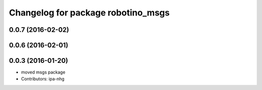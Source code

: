 ^^^^^^^^^^^^^^^^^^^^^^^^^^^^^^^^^^^
Changelog for package robotino_msgs
^^^^^^^^^^^^^^^^^^^^^^^^^^^^^^^^^^^

0.0.7 (2016-02-02)
------------------

0.0.6 (2016-02-01)
------------------

0.0.3 (2016-01-20)
------------------
* moved msgs package
* Contributors: ipa-nhg

